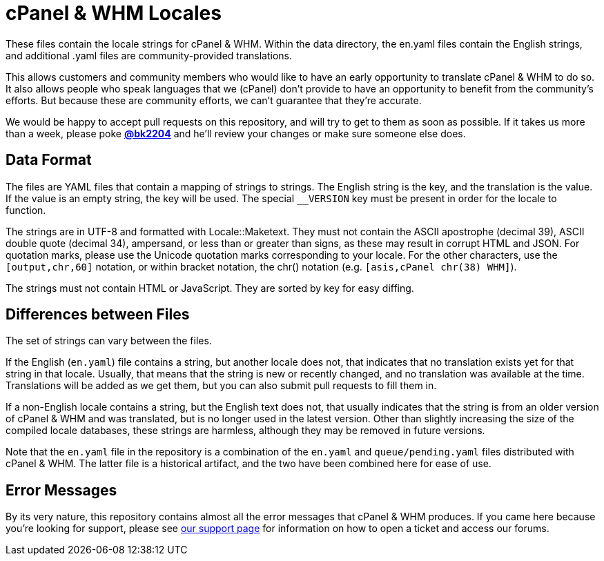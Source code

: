 cPanel & WHM Locales
====================

These files contain the locale strings for cPanel & WHM.  Within the data
directory, the en.yaml files contain the English strings, and additional .yaml
files are community-provided translations.

This allows customers and community members who would like to have an early
opportunity to translate cPanel & WHM to do so.  It also allows people who speak
languages that we (cPanel) don't provide to have an opportunity to benefit from
the community's efforts.  But because these are community efforts, we can't
guarantee that they're accurate.

We would be happy to accept pull requests on this repository, and will try to
get to them as soon as possible.  If it takes us more than a week, please poke
*https://github.com/bk2204[@bk2204]* and he'll review your changes or make sure
someone else does.

Data Format
-----------

The files are YAML files that contain a mapping of strings to strings.  The
English string is the key, and the translation is the value.  If the value is an
empty string, the key will be used.  The special +__VERSION+ key must be present
in order for the locale to function.

The strings are in UTF-8 and formatted with Locale::Maketext.  They must not
contain the ASCII apostrophe (decimal 39), ASCII double quote (decimal 34),
ampersand, or less than or greater than signs, as these may result in corrupt
HTML and JSON.  For quotation marks, please use the Unicode quotation marks
corresponding to your locale.  For the other characters, use the
+[output,chr,60]+ notation, or within bracket notation, the chr() notation (e.g.
+[asis,cPanel chr(38) WHM]+).

The strings must not contain HTML or JavaScript.  They are sorted by key for
easy diffing.

Differences between Files
-------------------------

The set of strings can vary between the files.

If the English (+en.yaml+) file contains a string, but another locale does not,
that indicates that no translation exists yet for that string in that locale.
Usually, that means that the string is new or recently changed, and no
translation was available at the time.  Translations will be added as we get
them, but you can also submit pull requests to fill them in.

If a non-English locale contains a string, but the English text does not, that
usually indicates that the string is from an older version of cPanel & WHM and
was translated, but is no longer used in the latest version.  Other than
slightly increasing the size of the compiled locale databases, these strings are
harmless, although they may be removed in future versions.

Note that the +en.yaml+ file in the repository is a combination of the +en.yaml+
and +queue/pending.yaml+ files distributed with cPanel & WHM.  The latter file
is a historical artifact, and the two have been combined here for ease of use.

Error Messages
--------------

By its very nature, this repository contains almost all the error messages that
cPanel & WHM produces.  If you came here because you're looking for support,
please see https://cpanel.com/support/[our support page] for information on how
to open a ticket and access our forums.
